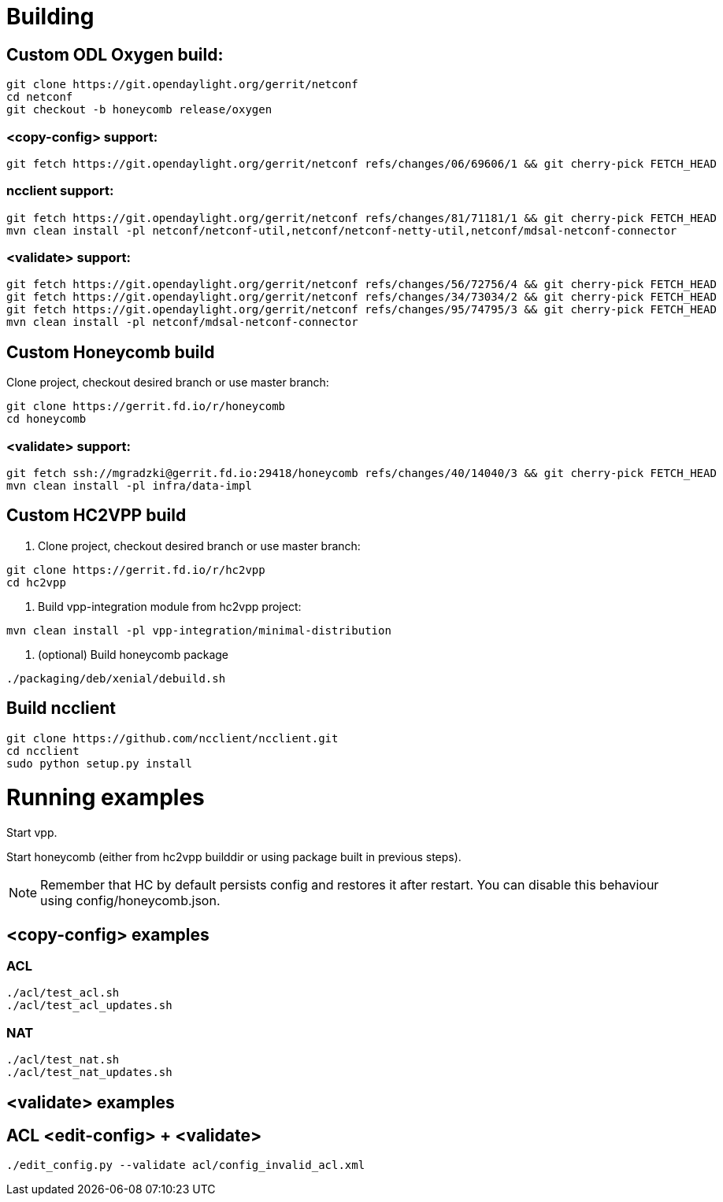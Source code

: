 = Building

== Custom ODL Oxygen build:

[source]
----
git clone https://git.opendaylight.org/gerrit/netconf
cd netconf
git checkout -b honeycomb release/oxygen
----

=== <copy-config> support:

[source]
----
git fetch https://git.opendaylight.org/gerrit/netconf refs/changes/06/69606/1 && git cherry-pick FETCH_HEAD
----

=== ncclient support:

[source]
----
git fetch https://git.opendaylight.org/gerrit/netconf refs/changes/81/71181/1 && git cherry-pick FETCH_HEAD
mvn clean install -pl netconf/netconf-util,netconf/netconf-netty-util,netconf/mdsal-netconf-connector
----

=== <validate> support:

[source]
----
git fetch https://git.opendaylight.org/gerrit/netconf refs/changes/56/72756/4 && git cherry-pick FETCH_HEAD
git fetch https://git.opendaylight.org/gerrit/netconf refs/changes/34/73034/2 && git cherry-pick FETCH_HEAD
git fetch https://git.opendaylight.org/gerrit/netconf refs/changes/95/74795/3 && git cherry-pick FETCH_HEAD
mvn clean install -pl netconf/mdsal-netconf-connector
----

== Custom Honeycomb build

Clone project, checkout desired branch or use master branch:
[source]
----
git clone https://gerrit.fd.io/r/honeycomb
cd honeycomb
----

=== <validate> support:
[source]
----
git fetch ssh://mgradzki@gerrit.fd.io:29418/honeycomb refs/changes/40/14040/3 && git cherry-pick FETCH_HEAD
mvn clean install -pl infra/data-impl
----

== Custom HC2VPP build

1. Clone project, checkout desired branch or use master branch:
[source]
----
git clone https://gerrit.fd.io/r/hc2vpp
cd hc2vpp
----

2. Build vpp-integration module from hc2vpp project:
[source]
----
mvn clean install -pl vpp-integration/minimal-distribution
----

3. (optional) Build honeycomb package
[source]
----
./packaging/deb/xenial/debuild.sh
----

== Build ncclient

[source]
----
git clone https://github.com/ncclient/ncclient.git
cd ncclient
sudo python setup.py install
----

= Running examples

Start vpp.

Start honeycomb
(either from hc2vpp builddir or using package built in previous steps).

NOTE: Remember that HC by default persists config and restores it after restart.
You can disable this behaviour using config/honeycomb.json.

== <copy-config> examples

=== ACL
[source]
----
./acl/test_acl.sh
./acl/test_acl_updates.sh
----

=== NAT
[source]
----
./acl/test_nat.sh
./acl/test_nat_updates.sh
----

== <validate> examples

== ACL <edit-config> + <validate>
[source]
----
./edit_config.py --validate acl/config_invalid_acl.xml
----

